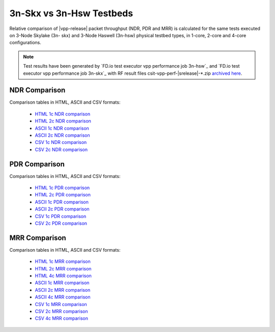 3n-Skx vs 3n-Hsw Testbeds
-------------------------

Relative comparison of |vpp-release| packet throughput (NDR, PDR and
MRR) is calculated for the same tests executed on 3-Node Skylake (3n-
skx) and 3-Node Haswell (3n-hsw) physical testbed types, in 1-core,
2-core and 4-core configurations.

.. note::

    Test results have been generated by
    `FD.io test executor vpp performance job 3n-hsw`_ and
    `FD.io test executor vpp performance job 3n-skx`_
    with RF result
    files csit-vpp-perf-|srelease|-\*.zip
    `archived here <../../_static/archive/>`_.

NDR Comparison
~~~~~~~~~~~~~~

Comparison tables in HTML, ASCII and CSV formats:

  - `HTML 1c NDR comparison <performance-compare-testbeds-3n-hsw-3n-skx-1c-ndr.html>`_
  - `HTML 2c NDR comparison <performance-compare-testbeds-3n-hsw-3n-skx-2c-ndr.html>`_
  - `ASCII 1c NDR comparison <../../_static/vpp/performance-compare-testbeds-3n-hsw-3n-skx-1c-ndr.txt>`_
  - `ASCII 2c NDR comparison <../../_static/vpp/performance-compare-testbeds-3n-hsw-3n-skx-2c-ndr.txt>`_
  - `CSV 1c NDR comparison <../../_static/vpp/performance-compare-testbeds-3n-hsw-3n-skx-1c-ndr.csv>`_
  - `CSV 2c NDR comparison <../../_static/vpp/performance-compare-testbeds-3n-hsw-3n-skx-2c-ndr.csv>`_

PDR Comparison
~~~~~~~~~~~~~~

Comparison tables in HTML, ASCII and CSV formats:

  - `HTML 1c PDR comparison <performance-compare-testbeds-3n-hsw-3n-skx-1c-pdr.html>`_
  - `HTML 2c PDR comparison <performance-compare-testbeds-3n-hsw-3n-skx-2c-pdr.html>`_
  - `ASCII 1c PDR comparison <../../_static/vpp/performance-compare-testbeds-3n-hsw-3n-skx-1c-pdr.txt>`_
  - `ASCII 2c PDR comparison <../../_static/vpp/performance-compare-testbeds-3n-hsw-3n-skx-2c-pdr.txt>`_
  - `CSV 1c PDR comparison <../../_static/vpp/performance-compare-testbeds-3n-hsw-3n-skx-1c-pdr.csv>`_
  - `CSV 2c PDR comparison <../../_static/vpp/performance-compare-testbeds-3n-hsw-3n-skx-2c-pdr.csv>`_

MRR Comparison
~~~~~~~~~~~~~~

Comparison tables in HTML, ASCII and CSV formats:

  - `HTML 1c MRR comparison <performance-compare-testbeds-3n-hsw-3n-skx-1c-mrr.html>`_
  - `HTML 2c MRR comparison <performance-compare-testbeds-3n-hsw-3n-skx-2c-mrr.html>`_
  - `HTML 4c MRR comparison <performance-compare-testbeds-3n-hsw-3n-skx-4c-mrr.html>`_
  - `ASCII 1c MRR comparison <../../_static/vpp/performance-compare-testbeds-3n-hsw-3n-skx-1c-mrr.txt>`_
  - `ASCII 2c MRR comparison <../../_static/vpp/performance-compare-testbeds-3n-hsw-3n-skx-2c-mrr.txt>`_
  - `ASCII 4c MRR comparison <../../_static/vpp/performance-compare-testbeds-3n-hsw-3n-skx-4c-mrr.txt>`_
  - `CSV 1c MRR comparison <../../_static/vpp/performance-compare-testbeds-3n-hsw-3n-skx-1c-mrr.csv>`_
  - `CSV 2c MRR comparison <../../_static/vpp/performance-compare-testbeds-3n-hsw-3n-skx-2c-mrr.csv>`_
  - `CSV 4c MRR comparison <../../_static/vpp/performance-compare-testbeds-3n-hsw-3n-skx-4c-mrr.csv>`_

